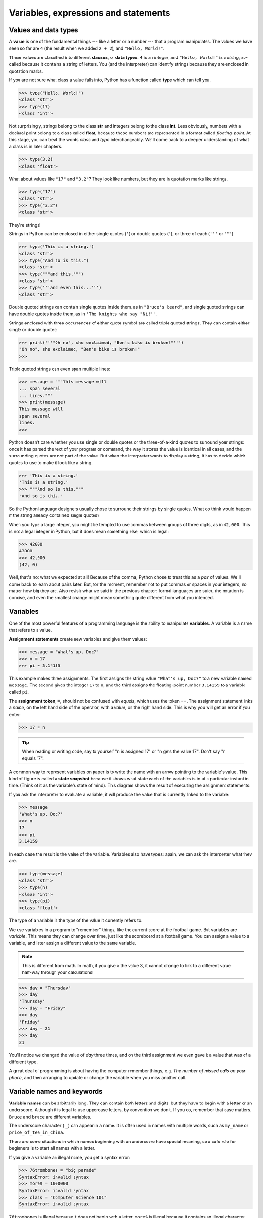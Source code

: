 ..  Copyright (C)  Jeffrey Elkner, Peter Wentworth, Allen B. Downey, Chris
    Meyers, and Dario Mitchell.  Permission is granted to copy, distribute
    and/or modify this document under the terms of the GNU Free Documentation
    License, Version 1.3 or any later version published by the Free Software
    Foundation; with Invariant Sections being Forward, Prefaces, and
    Contributor List, no Front-Cover Texts, and no Back-Cover Texts.  A copy of
    the license is included in the section entitled "GNU Free Documentation
    License".

Variables, expressions and statements
=====================================


.. index:: value, data type, string, integer, int, float, class

.. index::
    single: triple quoted string

.. _values_n_types:

Values and data types
---------------------

A **value** is one of the fundamental things --- like a letter or a number ---
that a program manipulates. The values we have seen so far are ``4`` (the
result when we added ``2 + 2``), and ``"Hello, World!"``.

These values are classified into different **classes**, or **data types**: ``4`` 
is an *integer*, and ``"Hello, World!"`` is a *string*, so-called because it
contains a string of letters. You (and the interpreter) can identify strings
because they are enclosed in quotation marks.

If you are not sure what class a value falls into, Python has a function called
**type** which can tell you.

.. sourcecode:: python
    
    >>> type("Hello, World!")
    <class 'str'>
    >>> type(17)
    <class 'int'>

Not surprisingly, strings belong to the class **str** and integers belong to the
class **int**. Less obviously, numbers with a decimal point belong to a class
called **float**, because these numbers are represented in a format called
*floating-point*.  At this stage, you can treat the words *class* and *type*
interchangeably.  We'll come back to a deeper understanding of what a class 
is in later chapters. 

.. sourcecode:: python
    
    >>> type(3.2)
    <class 'float'>

What about values like ``"17"`` and ``"3.2"``? They look like numbers, but they
are in quotation marks like strings.

.. sourcecode:: python
    
    >>> type("17")
    <class 'str'>
    >>> type("3.2")
    <class 'str'>
    
They're strings!

Strings in Python can be enclosed in either single quotes (``'``) or double
quotes (``"``), or three of each (``'''`` or ``"""``)

.. sourcecode:: python
    
    >>> type('This is a string.')
    <class 'str'>
    >>> type("And so is this.")
    <class 'str'>
    >>> type("""and this.""")
    <class 'str'>
    >>> type('''and even this...''')
    <class 'str'>
    
Double quoted strings can contain single quotes inside them, as in ``"Bruce's
beard"``, and single quoted strings can have double quotes inside them, as in
``'The knights who say "Ni!"'``. 

Strings enclosed with three occurrences of either quote symbol are called
triple quoted strings.  They can contain either single or double quotes: 

.. sourcecode:: python
    
    >>> print('''"Oh no", she exclaimed, "Ben's bike is broken!"''')
    "Oh no", she exclaimed, "Ben's bike is broken!"
    >>>

Triple quoted strings can even span multiple lines:

.. sourcecode:: python
    
    >>> message = """This message will
    ... span several
    ... lines."""
    >>> print(message)
    This message will
    span several
    lines.
    >>>

Python doesn't care whether you use single or double quotes or the
three-of-a-kind quotes to surround your strings: once it has parsed the text of
your program or command, the way it stores the value is identical in all cases,
and the surrounding quotes are not part of the value. But when the interpreter
wants to display a string, it has to decide which quotes to use to make it look
like a string. 

.. sourcecode:: python

    >>> 'This is a string.'
    'This is a string.'
    >>> """And so is this."""
    'And so is this.'

So the Python language designers usually chose to surround their strings by
single quotes.  What do think would happen if the string already contained
single quotes?

When you type a large integer, you might be tempted to use commas between
groups of three digits, as in ``42,000``. This is not a legal integer in
Python, but it does mean something else, which is legal:

.. sourcecode:: python
    
    >>> 42000
    42000
    >>> 42,000
    (42, 0)

Well, that's not what we expected at all! Because of the comma, Python chose to
treat this as a *pair* of values.  We'll come back to learn about pairs later.   
But, for the moment, remember not to put commas or spaces in your integers, no
matter how big they are. Also revisit what we said in the previous chapter:
formal languages are strict, the notation is concise, and even the smallest
change might mean something quite different from what you intended. 
    

.. index:: variable, assignment, assignment statement, state snapshot

Variables
---------

.. video:: assignvid
    :controls:
    :thumb: _images/assignment.png

    http://knuth.luther.edu/~bmiller/assignment.mov
    http://knuth.luther.edu/~bmiller/assignment.webm

One of the most powerful features of a programming language is the ability to
manipulate **variables**. A variable is a name that refers to a value.

**Assignment statements** create new variables and give them values:

.. sourcecode:: python
    
    >>> message = "What's up, Doc?"
    >>> n = 17
    >>> pi = 3.14159

This example makes three assignments. The first assigns the string value
``"What's up, Doc?"`` to a new variable named ``message``. The second gives the
integer ``17`` to ``n``, and the third assigns the floating-point number
``3.14159`` to a variable called ``pi``.

The **assignment token**, ``=``, should not be confused with *equals*, which
uses the token `==`.  The assignment statement links a *name*, on the left hand
side of the operator, with a *value*, on the right hand side.  This is why you
will get an error if you enter:

.. sourcecode:: python
    
    >>> 17 = n
    
.. tip::

   When reading or writing code, say to yourself "n is assigned 17" or "n gets
   the value 17".  Don't say "n equals 17".
      
A common way to represent variables on paper is to write the name with an arrow
pointing to the variable's value. This kind of figure is called a **state
snapshot** because it shows what state each of the variables is in at a
particular instant in time.  (Think of it as the variable's state of mind).
This diagram shows the result of executing the assignment statements:

.. image:: illustrations/ch02/state.png
   :alt: State snapshot

If you ask the interpreter to evaluate a variable, it will produce the value
that is currently linked to the variable:

.. sourcecode:: python
    
    >>> message
    'What's up, Doc?'
    >>> n
    17
    >>> pi
    3.14159

In each case the result is the value of the variable. Variables also have
types; again, we can ask the interpreter what they are.

.. sourcecode:: python
    
    >>> type(message)
    <class 'str'>
    >>> type(n)
    <class 'int'>
    >>> type(pi)
    <class 'float'>

The type of a variable is the type of the value it currently refers to.

We use variables in a program to "remember" things, like the current score at
the football game.  But variables are *variable*. This means they can change
over time, just like the scoreboard at a football game.  You can assign a value
to a variable, and later assign a different value to the same variable.

.. note::

    This is different from math. In math, if you give `x` the value 3, it
    cannot change to link to a different value half-way through your
    calculations!

.. sourcecode:: python
    
    >>> day = "Thursday"
    >>> day
    'Thursday'
    >>> day = "Friday"
    >>> day
    'Friday'
    >>> day = 21
    >>> day
    21

You'll notice we changed the value of `day` three times, and on the third
assignment we even gave it a value that was of a different type.   

A great deal of programming is about having the computer remember things,
e.g.  *The number of missed calls on your phone*, and then arranging to update
or change the variable when you miss another call. 


.. index:: keyword, underscore character

Variable names and keywords
---------------------------

**Variable names** can be arbitrarily long. They can contain both letters and
digits, but they have to begin with a letter or an underscore. Although it is
legal to use uppercase letters, by convention we don't. If you do, remember
that case matters. ``Bruce`` and ``bruce`` are different variables.

The underscore character ( ``_``) can appear in a name. It is often used in
names with multiple words, such as ``my_name`` or ``price_of_tea_in_china``.

There are some situations in which names beginning with an underscore have
special meaning, so a safe rule for beginners is to start all names with a
letter.
 
If you give a variable an illegal name, you get a syntax error:

.. sourcecode:: python
    
    >>> 76trombones = "big parade"
    SyntaxError: invalid syntax
    >>> more$ = 1000000
    SyntaxError: invalid syntax
    >>> class = "Computer Science 101"
    SyntaxError: invalid syntax

``76trombones`` is illegal because it does not begin with a letter.  ``more$``
is illegal because it contains an illegal character, the dollar sign. But
what's wrong with ``class``?

It turns out that ``class`` is one of the Python **keywords**. Keywords define
the language's syntax rules and structure, and they cannot be used as variable
names.

Python has thirty-something keywords (and every now and again improvements to
Python introduce or eliminate one or two):

======== ======== ======== ======== ======== ========
and      as       assert   break    class    continue
def      del      elif     else     except   exec
finally  for      from     global   if       import
in       is       lambda   nonlocal not      or       
pass     raise    return   try      while    with
yield    True     False    None
======== ======== ======== ======== ======== ========

You might want to keep this list handy. If the interpreter complains about one
of your variable names and you don't know why, see if it is on this list.

Programmers generally choose names for their variables that are meaningful to
the human readers of the program --- they help the programmer document, or
remember, what the variable is used for.

.. caution::

    Beginners sometimes confuse "meaningful to the human readers" with
    "meaningful to the computer".  So they'll wrongly think that because
    they've called some variable ``average`` or ``pi``, it will somehow
    automagically calculate an average, or automagically associate the variable
    ``pi`` with the value 3.14159.  No! The computer doesn't attach semantic
    meaning to your variable names. 
   
    So you'll find some instructors who deliberately don't choose meaningful
    names when they teach beginners --- not because they don't think it is a
    good habit, but because they're trying to reinforce the message that you,
    the programmer, have to write some program code to calculate the average,
    or you must write an assignment statement to give a variable the value you
    want it to have.


.. index:: statement

Statements
----------

A **statement** is an instruction that the Python interpreter can execute. We
have only seen the assignment statement so far.  Some other kinds of statements
that we'll see shortly are ``while`` statements, ``for`` statements, ``if``
statements,  and ``import`` statements.  (There are other kinds too!)

When you type a statement on the command line, Python executes it.  Statements
don't produce any result. 


.. index:: expression

Evaluating expressions
----------------------

An **expression** is a combination of values, variables, operators, and calls
to functions. If you type an expression at the Python prompt, the interpreter
**evaluates** it and displays the result:

.. sourcecode:: python
    
    >>> 1 + 1
    2
    >>> len("hello")
    5
    
In this example ``len`` is a built-in Python function that returns the number
of characters in a string.  We've previously seen the ``print`` and the
``type`` functions, so this is our third example of a function! 

The *evaluation of an expression* produces a value, which is why expressions
can appear on the right hand side of assignment statements. A value all by
itself is a simple expression, and so is a variable.

.. sourcecode:: python
    
    >>> 17
    17
    >>> y = 3.14
    >>> x = len("hello")
    >>> x
    5
    >>> y
    3.14


.. index:: operator, operand, expression, integer division

Operators and operands
----------------------

**Operators** are special tokens that represent computations like addition,
multiplication and division. The values the operator uses are called
**operands**.

The following are all legal Python expressions whose meaning is more or less
clear::
    
    20 + 32   hour - 1   hour * 60 + minute   minute / 60   5 ** 2
    (5 + 9) * (15 - 7)

The tokens ``+``, ``-``, and ``*``, and the use of parenthesis for grouping,
mean in Python what they mean in mathematics. The asterisk (``*``) is the
token for multiplication, and ``**`` is the token for exponentiation.

.. sourcecode:: python
    
    >>> 2 ** 3
    8
    >>> 3 ** 2
    9
    
When a variable name appears in the place of an operand, it is replaced with
its value before the operation is performed.

Addition, subtraction, multiplication, and exponentiation all do what you
expect.

Example: so let us convert 645 minutes into hours:

.. sourcecode:: python
    
    >>> minutes = 645
    >>> hours = minutes / 60
    >>> hours
    10.75

Oops! In Python 3, the division operator `/` always yields a floating point
result.  What we might have wanted to know was how many *whole* hours there
are, and how many minutes remain.  Python gives us two different flavours of
the division operator.  The second, called **integer division** uses the token
`//`.  It always *truncates* its result down to the next smallest integer (to
the left on the number line).  

.. sourcecode:: python
    
    >>> 7 / 4
    1.75
    >>> 7 // 4
    1
    >>> minutes = 645
    >>> hours = minutes // 60
    >>> hours
    10
    
Take care that you choose the correct falvour of the division operator.  If
you're working with expressions where you need floating point values, use the
division operator that does the division accurately.


.. index:: type converter functions, int, float, str, truncation

Type converter functions
------------------------
    
Here we'll look at three more Python functions, `int`, `float` and `str`, which
will (attempt to) convert their arguments into types `int`, `float` and `str`
respectively.  We call these **type converter** functions.  

The `int` function can take a floating point number or a string, and turn it
into an int. For floating point numbers, it *discards* the decimal portion of
the number - a process we call *truncation towards zero* on the number line.
Let us see this in action:

.. sourcecode:: python
    
    >>> int(3.14)
    3
    >>> int(3.9999)        # This doesn't round to the closest int! 
    3
    >>> int(3.0)
    3
    >>> int(-3.999)        # Note that the result is closer to zero
    -3
    >>> int(minutes/60)
    10
    >>> int("2345")        # parse a string to produce an int
    2345
    >>> int(17)            # int even works if its argument is already an int
    17
    >>> int("23 bottles")     
    Traceback (most recent call last):
    File "<interactive input>", line 1, in <module>
    ValueError: invalid literal for int() with base 10: '23 bottles'

The last case shows that a string has to be a syntactically legal number,
otherwise you'll get one of those pesky runtime errors.

The type converter `float` can turn an integer, a float, or a syntactically
legal string into a float.

.. sourcecode:: python
    
    >>> float(17)
    17.0
    >>> float("123.45")
    123.45

The type converter `str` turns its argument into a string:
    
    >>> str(17)
    '17'
    >>> str(123.45)
    '123.45'


.. index:: order of operations, rules of precedence

Order of operations
-------------------

When more than one operator appears in an expression, the order of evaluation
depends on the **rules of precedence**. Python follows the same precedence
rules for its mathematical operators that mathematics does. The acronym PEMDAS
is a useful way to remember the order of operations:

#. **P**\ arentheses have the highest precedence and can be used to force an
   expression to evaluate in the order you want. Since expressions in
   parentheses are evaluated first, ``2 * (3-1)`` is 4, and ``(1+1)**(5-2)`` is
   8. You can also use parentheses to make an expression easier to read, as in
   ``(minute * 100) / 60``, even though it doesn't change the result.
#. **E**\ xponentiation has the next highest precedence, so ``2**1+1`` is 3 and
   not 4, and ``3*1**3`` is 3 and not 27.
#. **M**\ ultiplication and both **D**\ ivision operators have the same
   precedence, which is higher than **A**\ ddition and **S**\ ubtraction, which
   also have the same precedence. So ``2*3-1`` yields 5 rather than 4, and
   ``5-2*2`` is 1, not 6.  #. Operators with the *same* precedence are
   evaluated from left-to-right. In algebra we say they are *left-associative*.
   So in the expression ``6-3+2``, the subtraction happens first, yielding 3.
   We then add 2 to get the result 5. If the operations had been evaluated from
   right to left, the result would have been ``6-(3+2)``, which is 1.  (The
   acronym PEDMAS could mislead you to thinking that division has higher
   precedence than multiplication, and addition is done ahead of subtraction -
   don't be misled.  Subtraction and addition are at the same precedence, and
   the left-to-right rule applies.)
   
.. note::

    Due to some historical quirk, an exception to the left-to-right
    left-associative rule is the exponentiation operator `**`, so a useful hint
    is to always use parentheses to force exactly the order you want when
    exponentiation is involved:
   
    .. sourcecode:: python
    
        >>> 2 ** 3 ** 2     # the right-most ** operator gets done first!
        512
        >>> (2 ** 3) ** 2   # use parentheses to force the order you want!
        64

The immediate mode command prompt of Python is great for exploring and
experimenting with expressions like this.       

.. index:: string operations, concatenation

Operations on strings
---------------------

In general, you cannot perform mathematical operations on strings, even if the
strings look like numbers. The following are illegal (assuming that ``message``
has type string):

.. sourcecode:: python
    
    message - 1   "Hello" / 123   message * "Hello"   "15" + 2

Interestingly, the ``+`` operator does work with strings, but for strings, the
``+`` operator represents **concatenation**, not addition.  Concatenation means
joining the two operands by linking them end-to-end. For example:

.. sourcecode:: python
    
    fruit = "banana"
    baked_good = " nut bread"
    print(fruit + baked_good)

The output of this program is ``banana nut bread``. The space before the word
``nut`` is part of the string, and is necessary to produce the space between
the concatenated strings. 

The ``*`` operator also works on strings; it performs repetition. For example,
``'Fun'*3`` is ``'FunFunFun'``. One of the operands has to be a string; the
other has to be an integer.

On one hand, this interpretation of ``+`` and ``*`` makes sense by analogy with
addition and multiplication. Just as ``4*3`` is equivalent to ``4+4+4``, we
expect ``"Fun"*3`` to be the same as ``"Fun"+"Fun"+"Fun"``, and it is. On the
other hand, there is a significant way in which string concatenation and
repetition are different from integer addition and multiplication. Can you
think of a property that addition and multiplication have that string
concatenation and repetition do not?


.. index:: input, input dialog

.. _input:

Input
-----

There is a built-in function in Python for getting input from the user:

.. sourcecode:: python
    
    n = input("Please enter your name: ")

The user of the program can enter the name and press `return`. When this
happens the text that has been entered is returned from the `input` function,
and in this case assigned to the variable `n`.

Even if you asked the user to enter their age, you would get back a string like
``"17"``.  It would be your job, as the programmer, to convert that string into
a int or a float, using the `int` or `float` converter functions we saw
earlier.


.. index:: composition of functions

Composition
-----------

So far, we have looked at the elements of a program --- variables, expressions,
statements, and function calls --- in isolation, without talking about how to
combine them.

One of the most useful features of programming languages is their ability to
take small building blocks and **compose** them into larger chunks. 

For example, we know how to get the user to enter some input, we know how to
convert the string we get into a float, we know how to write a complex
expression, and we know how to print values. Let's put these together in a
small four-step program that asks the user to input a value for the radius of a
circle, and then computes the area of the circle from the formula  

.. image:: illustrations/ch02/circle_area.png
   :alt: formula for area of a circle
 
Firstly, we'll do the four steps one at a time: 

.. sourcecode:: python
   
   response = input("What is your radius? ")
   r = float(response)
   area = 3.14159 * r**2
   print("The area is ", area)
   
Now let's compose the first two lines into a single line of code, and compose
the second two lines into another line of code.
    
.. sourcecode:: python
   
   r = float(input("What is your radius? "))
   print("The area is ", 3.14159 * r**2)
   
If we really wanted to be tricky, we could write it all in one statement:

.. sourcecode:: python
   
   print("The area is ", 3.14159*float(input("What is your radius?"))**2)

Such compact code may not be most understandable for humans, but it does
illustrate how we can compose bigger chunks from our building blocks.

If you're ever in doubt about whether to compose code or fragment it into
smaller steps, try to make it as simple as you can for the human to follow.  My
choice would be the first case above, with four separate steps.  


Glossary
--------

.. glossary::

    assignment statement
        A statement that assigns a value to a name (variable). To the left of
        the assignment operator, ``=``, is a name. To the right of the
        assignment token is an expression which is evaluated by the Python
        interpreter and then assigned to the name. The difference between the
        left and right hand sides of the assignment statement is often
        confusing to new programmers. In the following assignment:

        .. sourcecode:: python
    
             n = n + 1

        ``n`` plays a very different role on each side of the ``=``. On the
        right it is a *value* and makes up part of the *expression* which will
        be evaluated by the Python interpreter before assigning it to the name
        on the left.
        
    assignment token
        ``=`` is Python's assignment token, which should not be confused
        with the mathematical comparison operator using the same symbol.    

    comment
        Information in a program that is meant for other programmers (or anyone
        reading the source code) and has no effect on the execution of the
        program.

    composition
        The ability to combine simple expressions and statements into compound
        statements and expressions in order to represent complex computations
        concisely.

    concatenate
        To join two strings end-to-end.

    data type
        A set of values. The type of a value determines how it can be used in
        expressions. So far, the types you have seen are integers (``int``), 
        floating-point numbers (``float``), and strings (``str``).

    evaluate
        To simplify an expression by performing the operations in order to
        yield a single value.

    expression
        A combination of variables, operators, and values that represents a
        single result value.

    float
        A Python data type which stores *floating-point* numbers.
        Floating-point numbers are stored internally in two parts: a *base* and
        an *exponent*. When printed in the standard format, they look like
        decimal numbers. Beware of rounding errors when you use ``float``\ s,
        and remember that they are only approximate values.

    int
        A Python data type that holds positive and negative whole numbers.

    integer division
        An operation that divides one integer by another and yields an integer.
        Integer division yields only the whole number of times that the
        numerator is divisible by the denominator and discards any remainder.

    keyword
        A reserved word that is used by the compiler to parse program; you
        cannot use keywords like ``if``, ``def``, and ``while`` as variable
        names.

    operand
        One of the values on which an operator operates.

    operator
        A special symbol that represents a simple computation like addition,
        multiplication, or string concatenation.

    rules of precedence
        The set of rules governing the order in which expressions involving
        multiple operators and operands are evaluated.

    state snapshot
        A graphical representation of a set of variables and the values to
        which they refer, taken at a particular instant during the program's
        execution.

    statement
        An instruction that the Python interpreter can execute.  So far we have
        only seen the assignment statement, but we will soon meet the
        ``import`` statement and the ``for`` statement.

    str
        A Python data type that holds a string of characters.

    value
        A number or string (or other things to be named later) that can be
        stored in a variable or computed in an expression.  

    variable
        A name that refers to a value.

    variable name
        A name given to a variable. Variable names in Python consist of a
        sequence of letters (a..z, A..Z, and _) and digits (0..9) that begins
        with a letter.  In best programming practice, variable names should be
        chosen so that they describe their use in the program, making the
        program *self documenting*.


Exercises
---------


#. Take the sentence: *All work and no play makes Jack a dull boy.*
   Store each word in a separate variable, then print out the sentence on
   one line using ``print``.
#. Add parenthesis to the expression ``6 * 1 - 2`` to change its value
   from 4 to -6.
#. Place a comment before a line of code that previously worked, and
   record what happens when you rerun the program.
#. Start the Python interpreter and enter ``bruce + 4`` at the prompt.
   This will give you an error:

   .. sourcecode:: python
    
        NameError: name 'bruce' is not defined

   Assign a value to ``bruce`` so that ``bruce + 4`` evaluates to ``10``.
#. The formula for computing the final amount if one is earning
   compound interest is given on Wikipedia as

   .. image:: illustrations/ch02/compoundInterest.png
      :alt: formula for compound interest

   Write a Python program that assigns the principal amount of R10000 to
   variable `a`, assign to `n` the value 12, and assign to `r` the interest
   rate of 8%.  Then have the program prompt the user for the number of months
   `t` that the money will be compounded for.  Calculate and print the final
   amount after `t` months.      

